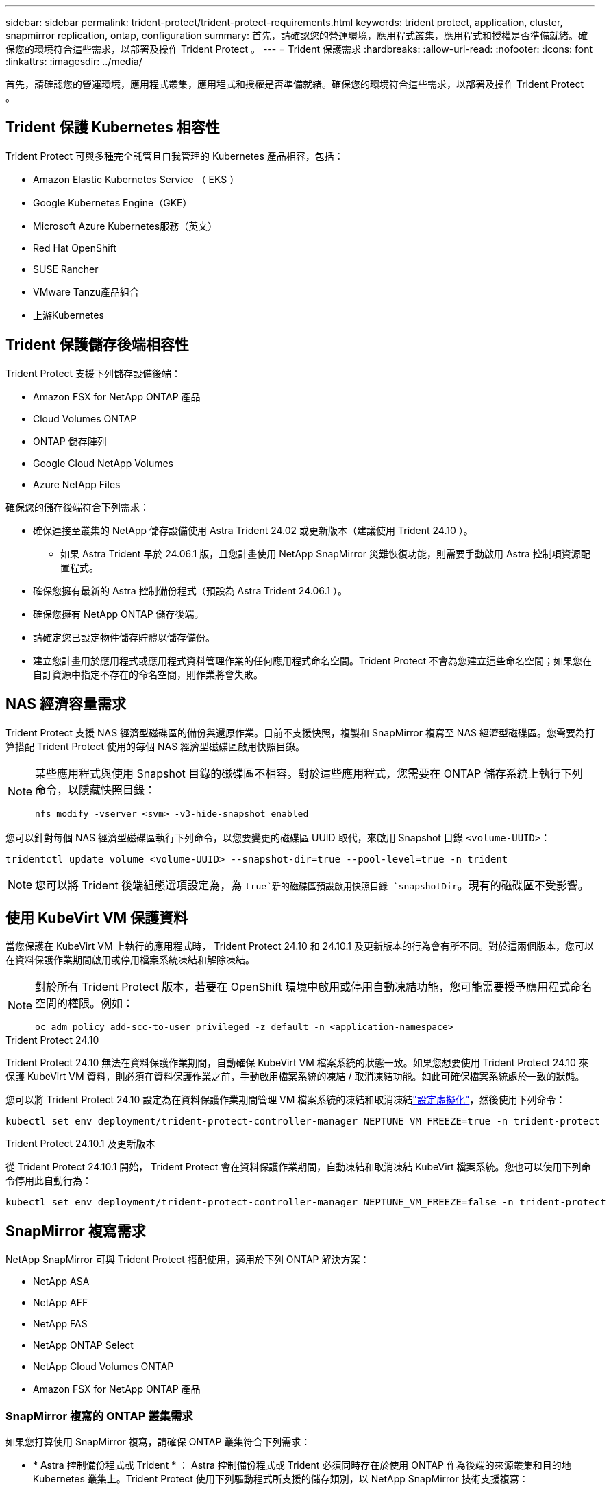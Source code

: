 ---
sidebar: sidebar 
permalink: trident-protect/trident-protect-requirements.html 
keywords: trident protect, application, cluster, snapmirror replication, ontap, configuration 
summary: 首先，請確認您的營運環境，應用程式叢集，應用程式和授權是否準備就緒。確保您的環境符合這些需求，以部署及操作 Trident Protect 。 
---
= Trident 保護需求
:hardbreaks:
:allow-uri-read: 
:nofooter: 
:icons: font
:linkattrs: 
:imagesdir: ../media/


[role="lead"]
首先，請確認您的營運環境，應用程式叢集，應用程式和授權是否準備就緒。確保您的環境符合這些需求，以部署及操作 Trident Protect 。



== Trident 保護 Kubernetes 相容性

Trident Protect 可與多種完全託管且自我管理的 Kubernetes 產品相容，包括：

* Amazon Elastic Kubernetes Service （ EKS ）
* Google Kubernetes Engine（GKE）
* Microsoft Azure Kubernetes服務（英文）
* Red Hat OpenShift
* SUSE Rancher
* VMware Tanzu產品組合
* 上游Kubernetes




== Trident 保護儲存後端相容性

Trident Protect 支援下列儲存設備後端：

* Amazon FSX for NetApp ONTAP 產品
* Cloud Volumes ONTAP
* ONTAP 儲存陣列
* Google Cloud NetApp Volumes
* Azure NetApp Files


確保您的儲存後端符合下列需求：

* 確保連接至叢集的 NetApp 儲存設備使用 Astra Trident 24.02 或更新版本（建議使用 Trident 24.10 ）。
+
** 如果 Astra Trident 早於 24.06.1 版，且您計畫使用 NetApp SnapMirror 災難恢復功能，則需要手動啟用 Astra 控制項資源配置程式。


* 確保您擁有最新的 Astra 控制備份程式（預設為 Astra Trident 24.06.1 ）。
* 確保您擁有 NetApp ONTAP 儲存後端。
* 請確定您已設定物件儲存貯體以儲存備份。
* 建立您計畫用於應用程式或應用程式資料管理作業的任何應用程式命名空間。Trident Protect 不會為您建立這些命名空間；如果您在自訂資源中指定不存在的命名空間，則作業將會失敗。




== NAS 經濟容量需求

Trident Protect 支援 NAS 經濟型磁碟區的備份與還原作業。目前不支援快照，複製和 SnapMirror 複寫至 NAS 經濟型磁碟區。您需要為打算搭配 Trident Protect 使用的每個 NAS 經濟型磁碟區啟用快照目錄。

[NOTE]
====
某些應用程式與使用 Snapshot 目錄的磁碟區不相容。對於這些應用程式，您需要在 ONTAP 儲存系統上執行下列命令，以隱藏快照目錄：

[source, console]
----
nfs modify -vserver <svm> -v3-hide-snapshot enabled
----
====
您可以針對每個 NAS 經濟型磁碟區執行下列命令，以您要變更的磁碟區 UUID 取代，來啟用 Snapshot 目錄 `<volume-UUID>`：

[source, console]
----
tridentctl update volume <volume-UUID> --snapshot-dir=true --pool-level=true -n trident
----

NOTE: 您可以將 Trident 後端組態選項設定為，為 `true`新的磁碟區預設啟用快照目錄 `snapshotDir`。現有的磁碟區不受影響。



== 使用 KubeVirt VM 保護資料

當您保護在 KubeVirt VM 上執行的應用程式時， Trident Protect 24.10 和 24.10.1 及更新版本的行為會有所不同。對於這兩個版本，您可以在資料保護作業期間啟用或停用檔案系統凍結和解除凍結。

[NOTE]
====
對於所有 Trident Protect 版本，若要在 OpenShift 環境中啟用或停用自動凍結功能，您可能需要授予應用程式命名空間的權限。例如：

[source, console]
----
oc adm policy add-scc-to-user privileged -z default -n <application-namespace>
----
====
.Trident Protect 24.10
Trident Protect 24.10 無法在資料保護作業期間，自動確保 KubeVirt VM 檔案系統的狀態一致。如果您想要使用 Trident Protect 24.10 來保護 KubeVirt VM 資料，則必須在資料保護作業之前，手動啟用檔案系統的凍結 / 取消凍結功能。如此可確保檔案系統處於一致的狀態。

您可以將 Trident Protect 24.10 設定為在資料保護作業期間管理 VM 檔案系統的凍結和取消凍結link:https://docs.openshift.com/container-platform/4.16/virt/install/installing-virt.html["設定虛擬化"^]，然後使用下列命令：

[source, console]
----
kubectl set env deployment/trident-protect-controller-manager NEPTUNE_VM_FREEZE=true -n trident-protect
----
.Trident Protect 24.10.1 及更新版本
從 Trident Protect 24.10.1 開始， Trident Protect 會在資料保護作業期間，自動凍結和取消凍結 KubeVirt 檔案系統。您也可以使用下列命令停用此自動行為：

[source, console]
----
kubectl set env deployment/trident-protect-controller-manager NEPTUNE_VM_FREEZE=false -n trident-protect
----


== SnapMirror 複寫需求

NetApp SnapMirror 可與 Trident Protect 搭配使用，適用於下列 ONTAP 解決方案：

* NetApp ASA
* NetApp AFF
* NetApp FAS
* NetApp ONTAP Select
* NetApp Cloud Volumes ONTAP
* Amazon FSX for NetApp ONTAP 產品




=== SnapMirror 複寫的 ONTAP 叢集需求

如果您打算使用 SnapMirror 複寫，請確保 ONTAP 叢集符合下列需求：

* * Astra 控制備份程式或 Trident * ： Astra 控制備份程式或 Trident 必須同時存在於使用 ONTAP 作為後端的來源叢集和目的地 Kubernetes 叢集上。Trident Protect 使用下列驅動程式所支援的儲存類別，以 NetApp SnapMirror 技術支援複寫：
+
** 「ONTAP-NAS」
** 「ONTAP-SAN」


* * 授權 * ：使用資料保護套件的 ONTAP SnapMirror 非同步授權必須同時在來源和目的地 ONTAP 叢集上啟用。如需詳細資訊、請參閱 https://docs.netapp.com/us-en/ontap/data-protection/snapmirror-licensing-concept.html["SnapMirror授權概述ONTAP"^] 。




=== SnapMirror 複寫的對等考量

如果您計畫使用儲存後端對等，請確保您的環境符合下列需求：

* * 叢集與 SVM* ：必須對 ONTAP 儲存設備的後端進行對等處理。如需詳細資訊、請參閱 https://docs.netapp.com/us-en/ontap/peering/index.html["叢集與SVM對等概觀"^] 。
+

NOTE: 確保兩個 ONTAP 叢集之間複寫關係中使用的 SVM 名稱是唯一的。

* *Astra 控制資源配置程式或 Trident 和 SVM* ：對等的遠端 SVM 必須可用於目的地叢集上的 Astra 控制資源配置程式或 Trident 。
* * 託管後端 * ：您需要在 Trident Protect 中新增及管理 ONTAP 儲存後端，才能建立複寫關係。
* *NVMe over TCP* ： Trident Protect 不支援 NetApp SnapMirror 複寫，用於使用 NVMe over TCP 傳輸協定的儲存後端。




=== 用於 SnapMirror 複寫的 Trident / ONTAP 組態

Trident Protect 要求您至少設定一個儲存後端，以支援來源叢集和目的地叢集的複寫。如果來源叢集和目的地叢集相同、則目的地應用程式應使用不同於來源應用程式的儲存後端、以獲得最佳恢復能力。
